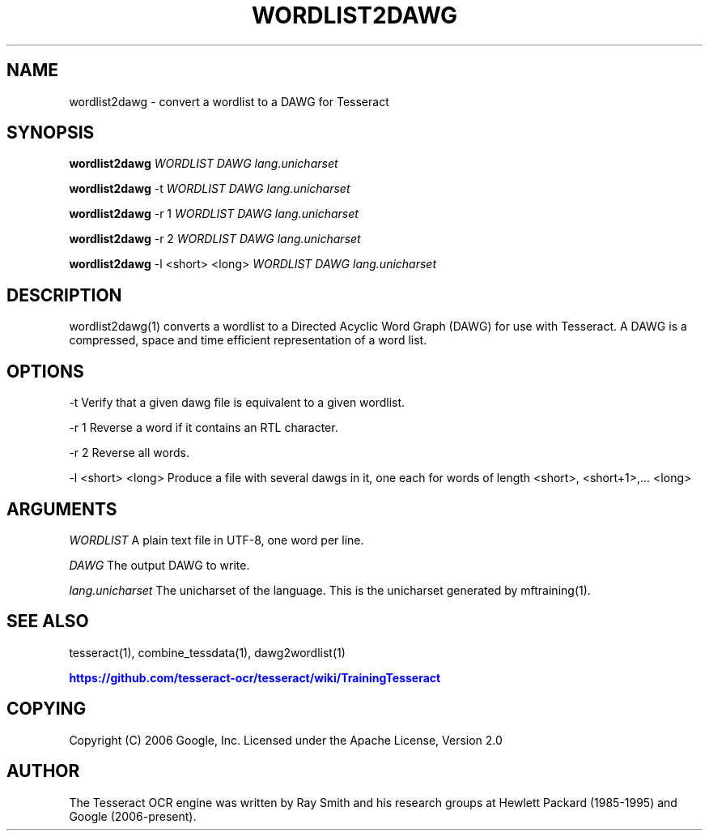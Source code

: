 '\" t
.\"     Title: wordlist2dawg
.\"    Author: [see the "AUTHOR" section]
.\" Generator: DocBook XSL Stylesheets v1.79.1 <http://docbook.sf.net/>
.\"      Date: 06/28/2021
.\"    Manual: \ \&
.\"    Source: \ \&
.\"  Language: English
.\"
.TH "WORDLIST2DAWG" "1" "06/28/2021" "\ \&" "\ \&"
.\" -----------------------------------------------------------------
.\" * Define some portability stuff
.\" -----------------------------------------------------------------
.\" ~~~~~~~~~~~~~~~~~~~~~~~~~~~~~~~~~~~~~~~~~~~~~~~~~~~~~~~~~~~~~~~~~
.\" http://bugs.debian.org/507673
.\" http://lists.gnu.org/archive/html/groff/2009-02/msg00013.html
.\" ~~~~~~~~~~~~~~~~~~~~~~~~~~~~~~~~~~~~~~~~~~~~~~~~~~~~~~~~~~~~~~~~~
.ie \n(.g .ds Aq \(aq
.el       .ds Aq '
.\" -----------------------------------------------------------------
.\" * set default formatting
.\" -----------------------------------------------------------------
.\" disable hyphenation
.nh
.\" disable justification (adjust text to left margin only)
.ad l
.\" -----------------------------------------------------------------
.\" * MAIN CONTENT STARTS HERE *
.\" -----------------------------------------------------------------
.SH "NAME"
wordlist2dawg \- convert a wordlist to a DAWG for Tesseract
.SH "SYNOPSIS"
.sp
\fBwordlist2dawg\fR \fIWORDLIST\fR \fIDAWG\fR \fIlang\&.unicharset\fR
.sp
\fBwordlist2dawg\fR \-t \fIWORDLIST\fR \fIDAWG\fR \fIlang\&.unicharset\fR
.sp
\fBwordlist2dawg\fR \-r 1 \fIWORDLIST\fR \fIDAWG\fR \fIlang\&.unicharset\fR
.sp
\fBwordlist2dawg\fR \-r 2 \fIWORDLIST\fR \fIDAWG\fR \fIlang\&.unicharset\fR
.sp
\fBwordlist2dawg\fR \-l <short> <long> \fIWORDLIST\fR \fIDAWG\fR \fIlang\&.unicharset\fR
.SH "DESCRIPTION"
.sp
wordlist2dawg(1) converts a wordlist to a Directed Acyclic Word Graph (DAWG) for use with Tesseract\&. A DAWG is a compressed, space and time efficient representation of a word list\&.
.SH "OPTIONS"
.sp
\-t Verify that a given dawg file is equivalent to a given wordlist\&.
.sp
\-r 1 Reverse a word if it contains an RTL character\&.
.sp
\-r 2 Reverse all words\&.
.sp
\-l <short> <long> Produce a file with several dawgs in it, one each for words of length <short>, <short+1>,\&... <long>
.SH "ARGUMENTS"
.sp
\fIWORDLIST\fR A plain text file in UTF\-8, one word per line\&.
.sp
\fIDAWG\fR The output DAWG to write\&.
.sp
\fIlang\&.unicharset\fR The unicharset of the language\&. This is the unicharset generated by mftraining(1)\&.
.SH "SEE ALSO"
.sp
tesseract(1), combine_tessdata(1), dawg2wordlist(1)
.sp
\m[blue]\fBhttps://github\&.com/tesseract\-ocr/tesseract/wiki/TrainingTesseract\fR\m[]
.SH "COPYING"
.sp
Copyright (C) 2006 Google, Inc\&. Licensed under the Apache License, Version 2\&.0
.SH "AUTHOR"
.sp
The Tesseract OCR engine was written by Ray Smith and his research groups at Hewlett Packard (1985\-1995) and Google (2006\-present)\&.
